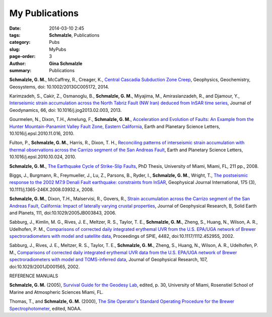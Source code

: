 My Publications
######################

:date: 2014-03-10 2:45
:tags: **Schmalzle**, Publications
:category: Pubs
:slug: MyPubs
:page-order: 3
:author: **Gina Schmalzle**
:summary: Publications

**Schmalzle, G. M.**, McCaffrey, R., Creager, K., `Central Cascadia Subduction Zone Creep <http://onlinelibrary.wiley.com/doi/10.1002/2013GC005172/abstract>`_, Geophysics, Geochemistry, Geosystems, doi: 10.1002/2013GC005172, 2014.

Karimzadeh, S., Cakir, Z., Osmanoglu, B., **Schmalzle, G. M.**, Miyajima, M., Amiraslanzadeh, R., and Djamour, Y., `Interseismic strain accumulation across the North Tabriz Fault (NW Iran) deduced from InSAR time series <https://www.researchgate.net/publication/235926502_Interseismic_strain_accumulation_across_the_North_Tabriz_Fault_(NW_Iran)_deduced_from_InSAR_time_series>`_, Journal of Geodynamics, 66, doi: 10.1016/j.jog2013.02.003, 2013.

Gourmelen, N., Dixon, T.H., Amelung, F., **Schmalzle, G. M.**, `Acceleration and Evolution of Faults: An Example from the Hunter Mountain-Panamint Valley Fault Zone, Eastern California <http://www.sciencedirect.com/science/article/pii/S0012821X10007119>`_, Earth and Planetary Science Letters, 10.1016/j.epsl.2010.11.016, 2010. 

Fulton, P., **Schmalzle, G. M.**, Harris, R., Dixon, T. H., `Reconciling patterns of interseismic strain accumulation with thermal observations across the Carrizo segment of the San Andreas Fault <http://www.sciencedirect.com/science/article/pii/S0012821X10006679>`_, Earth and Planetary Science Letters, 10.1016/j.epsl.2010.10.024, 2010.

**Schmalzle, G. M.**, `The Earthquake Cycle of Strike-Slip Faults <http://scholarlyrepository.miami.edu/oa_dissertations/177/>`_, PhD Thesis, University of Miami, Miami, FL, 211 pp., 2008.

Biggs, J., Burgmann, R., Freymueller, J., Lu, Z., Parsons, B., Ryder, I., **Schmalzle, G. M.**, Wright, T., `The postseismic response to the 2002 M7.9 Denali Fault earthquake: constraints from InSAR <http://gji.oxfordjournals.org/content/176/2/353.abstract?sid=034a1429-fe9e-464a-8593-2616ee43ac4a>`_, Geophysical Journal International, 175 (3), 10.1111/j.1365-246X.2008.03932.x, 2008.

**Schmalzle, G. M.**, Dixon, T.H., Malservisi, R., Govers, R., `Strain accumulation across the Carrizo segment of the San Andreas Fault, California:  Impact of laterally varying crustal properties <http://onlinelibrary.wiley.com/doi/10.1029/2005JB003843/full>`_, Journal of Geophysical Research, B, Solid Earth and Planets, 111, doi:10.1029/2005JB003843, 2006.

Sabburg, J., Kimlin, M. G., Rives, J. E., Meltzer, R. S., Taylor, T. E., **Schmalzle, G. M.**, Zheng, S., Huang, N., Wilson, A. R., Udelhofen, P. M., `Comparisons of corrected daily integrated erythemal UVR from the U.S. EPA/UGA network of Brewer spectroradiometers with model and satellite data <http://proceedings.spiedigitallibrary.org/proceeding.aspx?articleid=892841>`_, Proceedings of SPIE, 4482, doi:10.1117/1112.452955, 2002.

Sabburg, J., Rives, J. E., Meltzer, R. S., Taylor, T. E., **Schmalzle, G. M.**, Zheng, S., Huang, N., Wilson, A. R., Udelhofen, P. M., `Comparisons of corrected daily integrated erythemal UVR data from the U.S. EPA/UGA network of Brewer spectroradiometers with model and TOMS-inferred data <http://onlinelibrary.wiley.com/doi/10.1029/2001JD001565/abstract>`_, Journal of Geophysical Research, 107, doi:10.1029/2001JD001565, 2002.

REFERENCE MANUALS

**Schmalzle, G. M.** (2005), `Survival Guide for the Geodesy Lab </papers/Survival_Guide_Schmalzle.pdf>`_, edited, p. 30, University of Miami, Rosenstiel School of Marine and Atmospheric Sciences Miami, FL.

Thomas, T., and **Schmalzle, G. M.** (2000), `The Site Operator's Standard Operating Procedure for the Brewer Spectrophotometer <http://www.esrl.noaa.gov/gmd/grad/neubrew/docs/uga/Site_Operator_Procedure34100.pdf>`_, edited, NOAA.



